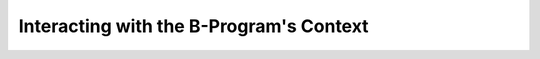 Interacting with the B-Program's Context
========================================

.. todo :: Write about how to interact with the context.